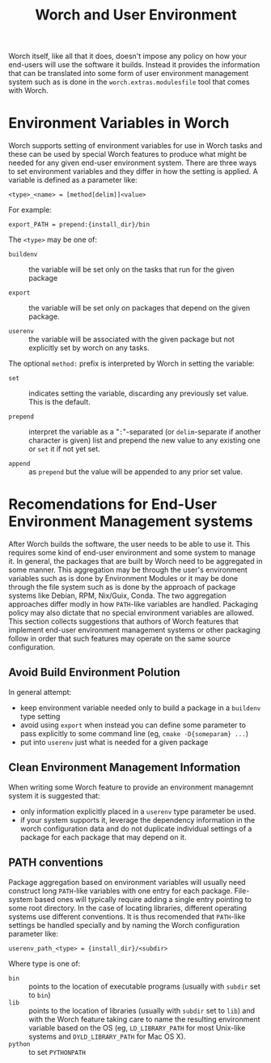 #+TITLE: Worch and User Environment

Worch itself, like all that it does, doesn't impose any policy on how your end-users will use the software it builds.  Instead it provides the information that can be translated into some form of user environment management system such as is done in the =worch.extras.modulesfile= tool that comes with Worch.

* Environment Variables in Worch

Worch supports setting of environment variables for use in Worch tasks and these can be used by special Worch features to produce what might be needed for any given end-user environment system.  There are three ways to set environment variables and they differ in how the setting is applied.  A variable is defined as a parameter like:

=<type>_<name> = [method[delim]]<value>=

For example:

=export_PATH = prepend:{install_dir}/bin=

The =<type>= may be one of:

 - =buildenv= :: the variable will be set only on the tasks that run for the given package

 - =export= :: the variable will be set only on packages that depend on the given package.

 - =userenv= :: the variable will be associated with the given package but not explicitly set by worch on any tasks.

The optional =method:= prefix is interpreted by Worch in setting the variable:

 - =set= :: indicates setting the variable, discarding any previously set value.  This is the default.

 - =prepend= :: interpret the variable as a "=:="-separated (or =delim=-separate if another character is given) list and prepend the new value to any existing one or =set= it if not yet set.

 - =append= :: as =prepend= but the value will be appended to any prior set value.


* Recomendations for End-User Environment Management systems

After Worch builds the software, the user needs to be able to use it.  This requires some kind of end-user environment and some system to manage it.  In general, the packages that are built by Worch need to be aggregated in some manner.  This aggregation may be through the user's environment variables such as is done by Environment Modules or it may be done through the file system such as is done by the approach of package systems like Debian, RPM, Nix/Guix, Conda.  The two aggregation approaches differ modly in how =PATH=-like variables are handled.  Packaging policy may also dictate that no special environment variables are allowed.  This section collects suggestions that authors of Worch features that implement end-user environment management systems or other packaging follow in order that such features may operate on the same source configuration.

** Avoid Build Environment Polution

In general attempt:

 - keep environment variable needed only to build a package in a =buildenv= type setting
 - avoid using =export= when instead you can define some parameter to pass explicitly to some command line (eg, =cmake -D{someparam} ...=)
 - put into =userenv= just what is needed for a given package

** Clean Environment Management Information

When writing some Worch feature to provide an environment managemnt system it is suggested that:

 - only information explicitly placed in a =userenv= type parameter be used.
 - if your system supports it, leverage the dependency information in the worch configuration data and do not duplicate individual settings of a package for each package that may depend on it.

** PATH conventions

Package aggregation based on environment variables will usually need construct long =PATH=-like variables with one entry for each package.  File-system based ones will typically require adding a single entry pointing to some root directory.  In the case of locating libraries, different operating systems use different conventions.  It is thus recomended that =PATH=-like settings be handled specially and by naming the Worch configuration parameter like:

#+begin_example
userenv_path_<type> = {install_dir}/<subdir>
#+end_example

Where type is one of:

 - =bin= :: points to the location of executable programs (usually with =subdir= set to =bin=)
 - =lib= :: points to the location of libraries (usually with =subdir= set to =lib=) and with the Worch feature taking care to name the resulting environment variable based on the OS (eg, =LD_LIBRARY_PATH= for most Unix-like systems and =DYLD_LIBRARY_PATH= for Mac OS X).
 - =python= :: to set =PYTHONPATH=


